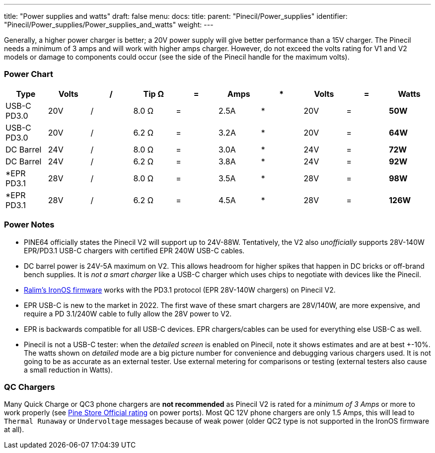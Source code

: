 ---
title: "Power supplies and watts"
draft: false
menu:
  docs:
    title:
    parent: "Pinecil/Power_supplies"
    identifier: "Pinecil/Power_supplies/Power_supplies_and_watts"
    weight: 
---


Generally, a higher power charger is better; a 20V power supply will give better performance than a 15V charger. The Pinecil needs a minimum of 3 amps and will work with higher amps charger. However, do not exceed the volts rating for V1 and V2 models or damage to components could occur (see the side of the Pinecil handle for the maximum volts).

=== Power Chart

|===
|Type |Volts |/ |Tip Ω |= |Amps |* |Volts |= |Watts

| USB-C PD3.0 | 20V | / | 8.0 Ω | = | 2.5A | * | 20V | = | *50W*

| USB-C PD3.0 | 20V | / | 6.2 Ω | = | 3.2A | * | 20V | = | *64W*

| DC Barrel | 24V | / | 8.0 Ω | = | 3.0A | * | 24V | = | *72W*

| DC Barrel | 24V | / | 6.2 Ω | = | 3.8A | * | 24V | = | *92W*

| *EPR PD3.1 | 28V | / | 8.0 Ω | = | 3.5A | * | 28V | = | *98W*

| *EPR PD3.1 | 28V | / | 6.2 Ω | = | 4.5A | * | 28V | = | *126W*

|===

=== Power Notes

* PINE64 officially states the Pinecil V2 will support up to 24V-88W. Tentatively, the V2 also _unofficially_ supports 28V-140W EPR/PD3.1 USB-C chargers with certified EPR 240W USB-C cables.
* DC barrel power is 24V-5A maximum on V2. This allows headroom for higher spikes that happen in DC bricks or off-brand bench supplies. It is _not a smart charger_ like a USB-C charger which uses chips to negotiate with devices like the Pinecil.
* https://ralim.github.io/IronOS/#getting-started[Ralim's IronOS firmware] works with the PD3.1 protocol (EPR 28V-140W chargers) on Pinecil V2.
* EPR USB-C is new to the market in 2022. The first wave of these smart chargers are 28V/140W, are more expensive, and require a PD 3.1/240W cable to fully allow the 28V power to V2.
* EPR is backwards compatible for all USB-C devices. EPR chargers/cables can be used for everything else USB-C as well.
* Pinecil is not a USB-C tester: when the _detailed screen_ is enabled on Pinecil, note it shows estimates and are at best +-10%. The watts shown on _detailed_ mode are a big picture number for convenience and debugging various chargers used. It is not going to be as accurate as an external tester. Use external metering for comparisons or testing (external testers also cause a small reduction in Watts).

=== QC Chargers

Many Quick Charge or QC3 phone chargers are *not recommended* as Pinecil V2 is rated for a _minimum of 3 Amps_ or more to work properly (see https://pine64.com/product/pinecil-smart-mini-portable-soldering-iron/[Pine Store Official rating] on power ports). Most QC 12V phone chargers are only 1.5 Amps, this will lead to `Thermal Runaway` or `Undervoltage` messages because of weak power (older QC2 type is not supported in the IronOS firmware at all).

